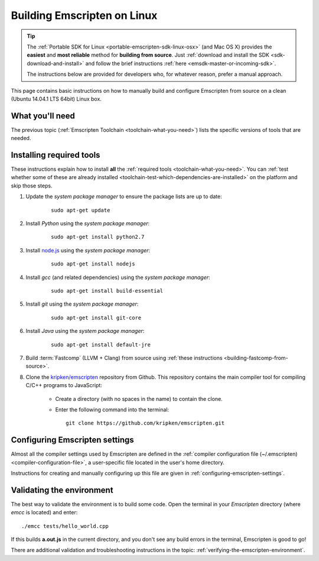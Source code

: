 .. _building-emscripten-on-linux:

============================
Building Emscripten on Linux
============================

.. tip:: The :ref:`Portable SDK for Linux <portable-emscripten-sdk-linux-osx>` (and Mac OS X) provides the **easiest** and **most reliable** method for **building from source**. Just :ref:`download and install the SDK <sdk-download-and-install>` and follow the brief instructions :ref:`here <emsdk-master-or-incoming-sdk>`.

	The instructions below are provided for developers who, for whatever reason, prefer a manual approach.
	
This page contains basic instructions on how to manually build and configure Emscripten from source on a clean (Ubuntu 14.04.1 LTS 64bit) Linux box.

What you'll need
=================

The previous topic (:ref:`Emscripten Toolchain <toolchain-what-you-need>`) lists the specific versions of tools that are needed.


Installing required tools
==========================

These instructions explain how to install **all** the :ref:`required tools <toolchain-what-you-need>`. You can :ref:`test whether some of these are already installed <toolchain-test-which-dependencies-are-installed>` on the platform and skip those steps.

1. Update the *system package manager* to ensure the package lists are up to date: 

	::
		
		sudo apt-get update


#. Install *Python* using the *system package manager*: 

	::
	
		sudo apt-get install python2.7


#. Install `node.js <http://nodejs.org/>`_ using the *system package manager*: 

	::
	
		sudo apt-get install nodejs


#. Install *gcc* (and related dependencies) using the *system package manager*: 

	::
	
		sudo apt-get install build-essential


#. Install *git* using the *system package manager*: 

	::
	
		sudo apt-get install git-core

#. Install *Java* using the *system package manager*: 

	::
	
		sudo apt-get install default-jre

#. Build :term:`Fastcomp` (LLVM + Clang) from source using :ref:`these instructions <building-fastcomp-from-source>`. 
	
#. Clone the `kripken/emscripten <https://github.com/kripken/emscripten>`_ repository from Github. This repository contains the main compiler tool for compiling C/C++ programs to JavaScript:

	-  Create a directory (with no spaces in the name) to contain the clone. 
	-  Enter the following command into the terminal: ::
	
		git clone https://github.com/kripken/emscripten.git

	
Configuring Emscripten settings
===============================

Almost all the compiler settings used by Emscripten are defined in the :ref:`compiler configuration file (~/.emscripten) <compiler-configuration-file>`, a user-specific file located in the user's home directory.

Instructions for creating and manually configuring up this file are given in :ref:`configuring-emscripten-settings`. 
   

Validating the environment
===============================

The best way to validate the environment is to build some code. Open the terminal in your *Emscripten* directory (where *emcc* is located) and enter: ::

	./emcc tests/hello_world.cpp

If this builds **a.out.js** in the current directory, and you don't see any build errors in the terminal, Emscripten is good to go! 

There are additional validation and troubleshooting instructions in the topic: :ref:`verifying-the-emscripten-environment`.



